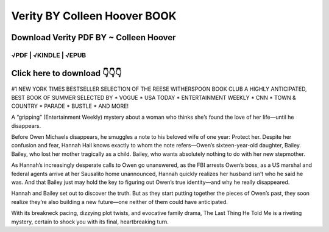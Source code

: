 ==============
Verity BY Colleen Hoover BOOK
==============	

Download Verity PDF BY ~ Colleen Hoover
==============
 

√PDF | √KINDLE | √EPUB
-----------------	


Click here to download  👇👇👇 
==============

 .. image:: downloadd.png
   :target: https://entrogood.com/books/Verity
   :alt: Verity	



#1 NEW YORK TIMES BESTSELLER
SELECTION OF THE REESE WITHERSPOON BOOK CLUB
A HIGHLY ANTICIPATED, BEST BOOK OF SUMMER SELECTED BY * VOGUE * USA TODAY * ENTERTAINMENT WEEKLY * CNN * TOWN & COUNTRY * PARADE * BUSTLE * AND MORE!

A “gripping” (Entertainment Weekly) mystery about a woman who thinks she’s found the love of her life—until he disappears.

Before Owen Michaels disappears, he smuggles a note to his beloved wife of one year: Protect her. Despite her confusion and fear, Hannah Hall knows exactly to whom the note refers—Owen’s sixteen-year-old daughter, Bailey. Bailey, who lost her mother tragically as a child. Bailey, who wants absolutely nothing to do with her new stepmother.

As Hannah’s increasingly desperate calls to Owen go unanswered, as the FBI arrests Owen’s boss, as a US marshal and federal agents arrive at her Sausalito home unannounced, Hannah quickly realizes her husband isn’t who he said he was. And that Bailey just may hold the key to figuring out Owen’s true identity—and why he really disappeared.

Hannah and Bailey set out to discover the truth. But as they start putting together the pieces of Owen’s past, they soon realize they’re also building a new future—one neither of them could have anticipated.

With its breakneck pacing, dizzying plot twists, and evocative family drama, The Last Thing He Told Me is a riveting mystery, certain to shock you with its final, heartbreaking turn.
